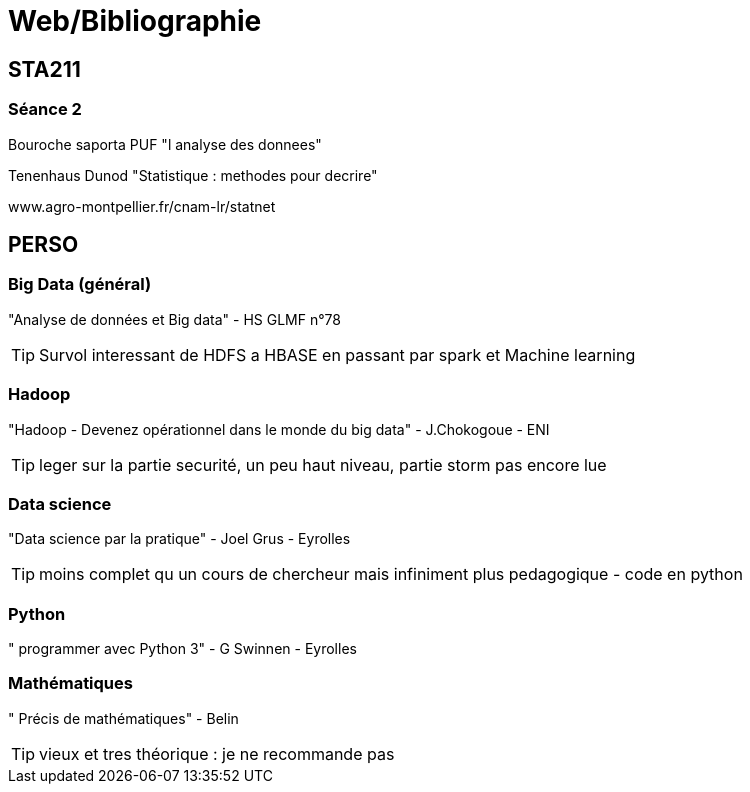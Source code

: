 = Web/Bibliographie

== STA211

=== Séance 2
Bouroche saporta PUF "l analyse des donnees"

Tenenhaus Dunod "Statistique : methodes pour decrire"

www.agro-montpellier.fr/cnam-lr/statnet

== PERSO

=== Big Data (général)
"Analyse de données et Big data" - HS GLMF n°78

TIP: Survol interessant de HDFS a HBASE en passant par spark et Machine learning

=== Hadoop
"Hadoop - Devenez opérationnel dans le monde du big data" - J.Chokogoue - ENI

TIP: leger sur la partie securité, un peu haut niveau, partie storm pas encore lue

=== Data science
"Data science par la pratique" - Joel Grus - Eyrolles

TIP: moins complet qu un cours de chercheur mais infiniment plus pedagogique - code en python

=== Python
" programmer avec Python 3" - G Swinnen - Eyrolles

=== Mathématiques
" Précis de mathématiques" - Belin

TIP: vieux et tres théorique : je ne recommande pas